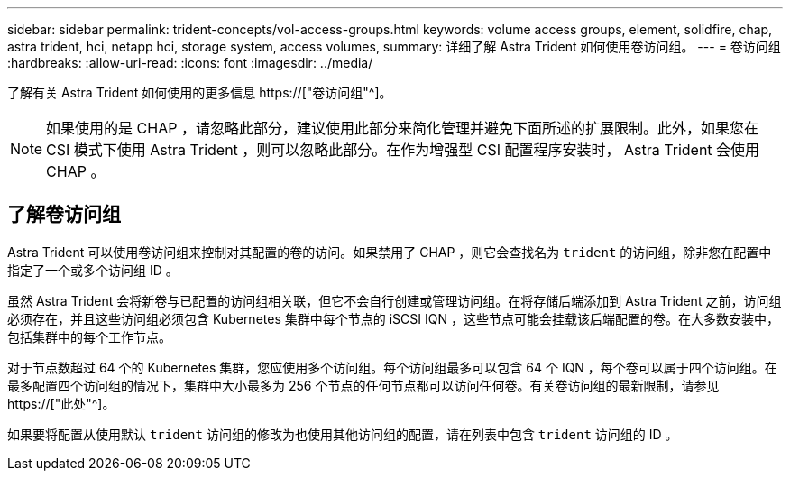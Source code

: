 ---
sidebar: sidebar 
permalink: trident-concepts/vol-access-groups.html 
keywords: volume access groups, element, solidfire, chap, astra trident, hci, netapp hci, storage system, access volumes, 
summary: 详细了解 Astra Trident 如何使用卷访问组。 
---
= 卷访问组
:hardbreaks:
:allow-uri-read: 
:icons: font
:imagesdir: ../media/


[role="lead"]
了解有关 Astra Trident 如何使用的更多信息 https://["卷访问组"^]。


NOTE: 如果使用的是 CHAP ，请忽略此部分，建议使用此部分来简化管理并避免下面所述的扩展限制。此外，如果您在 CSI 模式下使用 Astra Trident ，则可以忽略此部分。在作为增强型 CSI 配置程序安装时， Astra Trident 会使用 CHAP 。



== 了解卷访问组

Astra Trident 可以使用卷访问组来控制对其配置的卷的访问。如果禁用了 CHAP ，则它会查找名为 `trident` 的访问组，除非您在配置中指定了一个或多个访问组 ID 。

虽然 Astra Trident 会将新卷与已配置的访问组相关联，但它不会自行创建或管理访问组。在将存储后端添加到 Astra Trident 之前，访问组必须存在，并且这些访问组必须包含 Kubernetes 集群中每个节点的 iSCSI IQN ，这些节点可能会挂载该后端配置的卷。在大多数安装中，包括集群中的每个工作节点。

对于节点数超过 64 个的 Kubernetes 集群，您应使用多个访问组。每个访问组最多可以包含 64 个 IQN ，每个卷可以属于四个访问组。在最多配置四个访问组的情况下，集群中大小最多为 256 个节点的任何节点都可以访问任何卷。有关卷访问组的最新限制，请参见 https://["此处"^]。

如果要将配置从使用默认 `trident` 访问组的修改为也使用其他访问组的配置，请在列表中包含 `trident` 访问组的 ID 。
